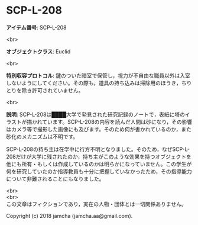 #+OPTIONS: toc:nil
#+OPTIONS: \n:t

* SCP-L-208

  *アイテム番号*: SCP-L-208

  <br>

  *オブジェクトクラス*: Euclid

  <br>

  *特別収容プロトコル*: 鍵のついた暗室で保管し，視力が不自由な職員以外は入室しないようにしてください。その際も，道具の持ち込みは掃除用のほうき，ちりとりを除き許可されていません。

  <br>

  *説明*: SCP-L-208は████大学で発見された研究記録のノートで，表紙に塔のイラストが描かれています。SCP-L-208の内容を読んだ人間は砂になり，その影響はカメラ等で撮影した画像にも及びます。そのため何が書かれているのか，また砂化のメカニズムは不明です。

  SCP-L-208の持ち主は在学中に行方不明となりました。そのため，なぜSCP-L-208だけが大学に残されたのか，持ち主がこのような効果を持つオブジェクトを他にも所有・もしくは作成しているのかは明らかになっていません。この学生が何を研究していたのか指導教員も十分に把握していなかったため，その指導能力について非難されることにもなりました。

  <br>
  <br>
  この文章はフィクションであり，実在の人物・団体とは一切関係ありません。

  Copyright (c) 2018 jamcha (jamcha.aa@gmail.com).

  [[http://creativecommons.org/licenses/by-sa/4.0/deed][file:http://i.creativecommons.org/l/by-sa/4.0/88x31.png]]
